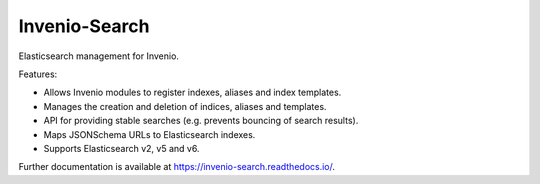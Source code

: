 ..
    This file is part of Invenio.
    Copyright (C) 2015-2018 CERN.

    Invenio is free software; you can redistribute it and/or modify it
    under the terms of the MIT License; see LICENSE file for more details.

================
 Invenio-Search
================

.. image:: https://img.shields.io/github/license/RCOSDP/invenio-search.svg
        :target: https://github.com/RCOSDP/invenio-search/blob/master/LICENSE

.. image:: https://travis-ci.com/RCOSDP/invenio-search.svg?branch=feature%2Fadd_prefix 
        :target: https://travis-ci.com/RCOSDP/invenio-search

.. image:: https://coveralls.io/repos/github/RCOSDP/invenio-search/badge.svg?branch=feature%2Fadd_prefix
        :target: https://coveralls.io/github/RCOSDP/invenio-search?branch=feature%2Fadd_prefix

.. image:: https://img.shields.io/pypi/v/invenio-search.svg
        :target: https://pypi.org/pypi/invenio-search


Elasticsearch management for Invenio.

Features:

- Allows Invenio modules to register indexes, aliases and index templates.
- Manages the creation and deletion of indices, aliases and templates.
- API for providing stable searches (e.g. prevents bouncing of search results).
- Maps JSONSchema URLs to Elasticsearch indexes.
- Supports Elasticsearch v2, v5 and v6.

Further documentation is available at https://invenio-search.readthedocs.io/.
